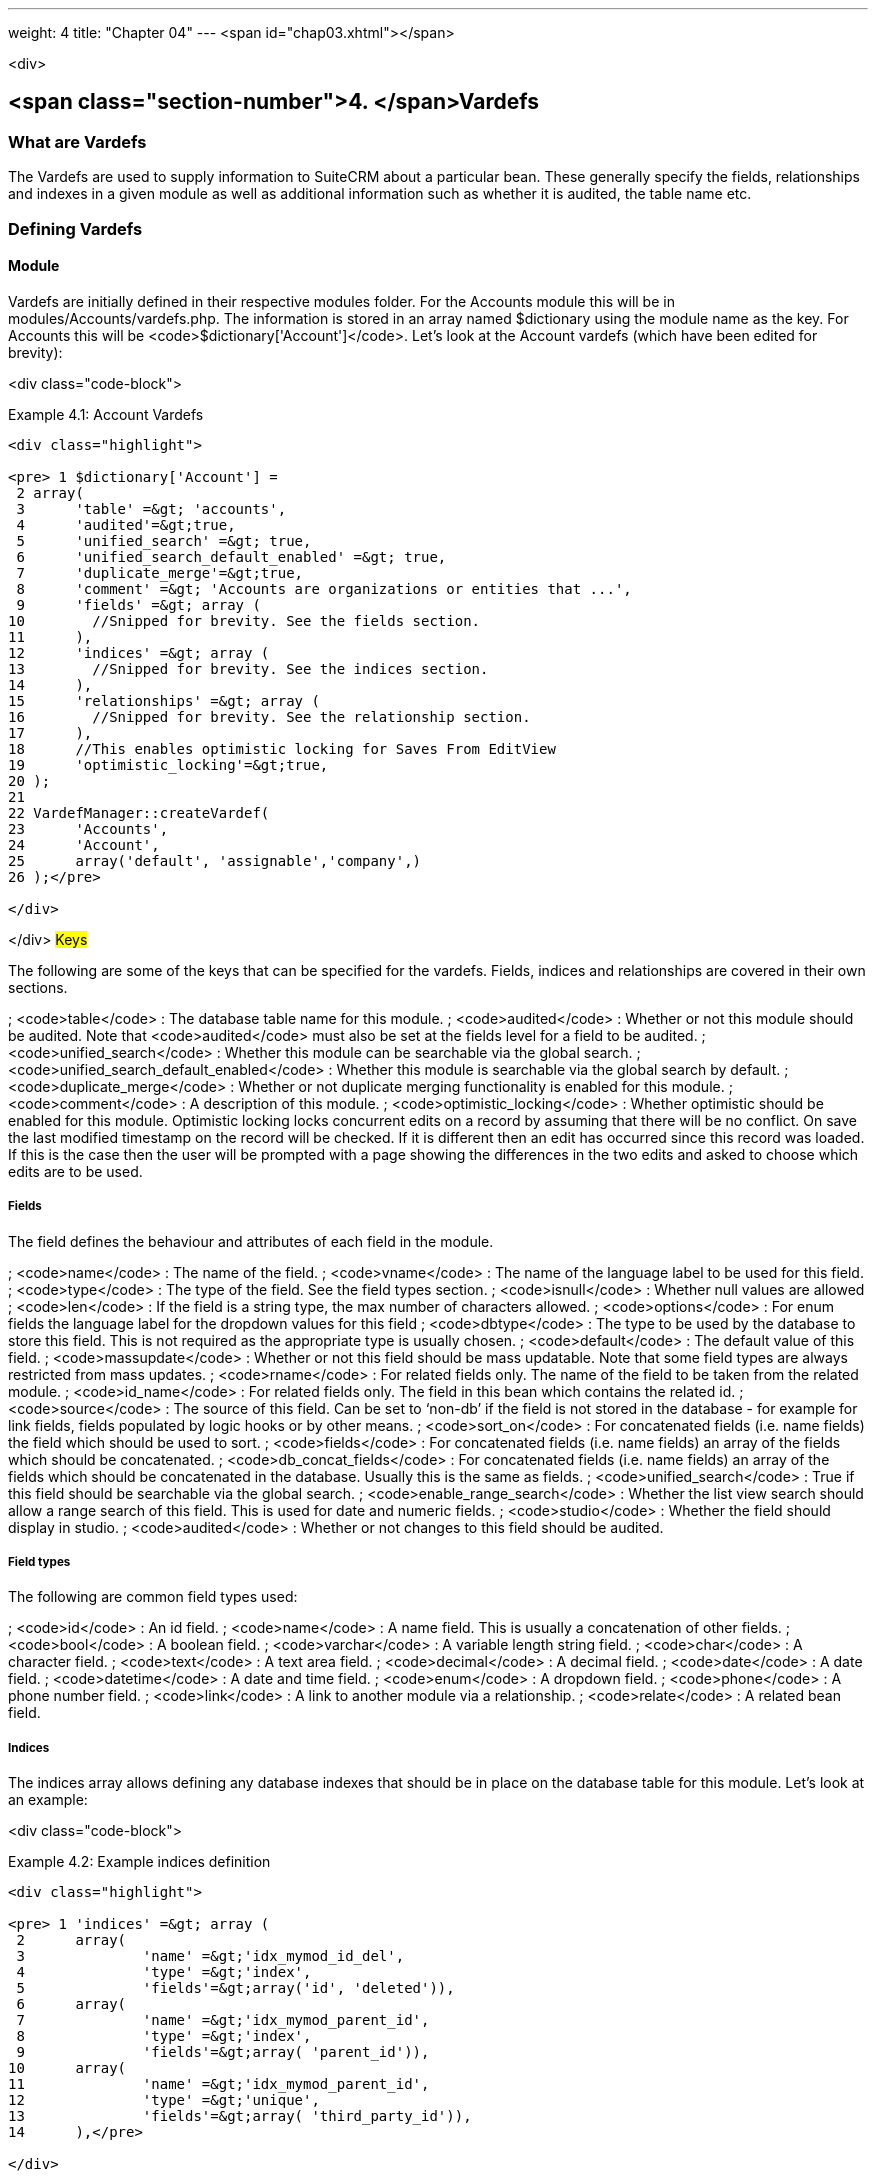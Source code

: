 ---
weight: 4
title: "Chapter 04"
---
<span id="chap03.xhtml"></span>

<div>

## <span class="section-number">4. </span>Vardefs ##

### What are Vardefs ###

The Vardefs are used to supply information to SuiteCRM about a particular bean. These generally specify the fields, relationships and indexes in a given module as well as additional information such as whether it is audited, the table name etc.

### Defining Vardefs ###

#### Module ####

Vardefs are initially defined in their respective modules folder. For the Accounts module this will be in modules/Accounts/vardefs.php. The information is stored in an array named $dictionary using the module name as the key. For Accounts this will be <code>$dictionary['Account']</code>. Let’s look at the Account vardefs (which have been edited for brevity):

<div class="code-block">

Example 4.1: Account Vardefs


-----

<div class="highlight">

<pre> 1 $dictionary['Account'] =
 2 array(
 3 	'table' =&gt; 'accounts',
 4 	'audited'=&gt;true,
 5 	'unified_search' =&gt; true,
 6 	'unified_search_default_enabled' =&gt; true,
 7 	'duplicate_merge'=&gt;true,
 8 	'comment' =&gt; 'Accounts are organizations or entities that ...',
 9 	'fields' =&gt; array (
10 	  //Snipped for brevity. See the fields section.
11 	),
12 	'indices' =&gt; array (
13 	  //Snipped for brevity. See the indices section.
14 	),
15 	'relationships' =&gt; array (
16 	  //Snipped for brevity. See the relationship section.
17 	),
18 	//This enables optimistic locking for Saves From EditView
19 	'optimistic_locking'=&gt;true,
20 );
21 
22 VardefManager::createVardef(
23 	'Accounts',
24 	'Account',
25 	array('default', 'assignable','company',)
26 );</pre>

</div>

-----


</div>
##### Keys #####

The following are some of the keys that can be specified for the vardefs. Fields, indices and relationships are covered in their own sections.

; <code>table</code>
: The database table name for this module.
; <code>audited</code>
: Whether or not this module should be audited. Note that <code>audited</code> must also be set at the fields level for a field to be audited.
; <code>unified_search</code>
: Whether this module can be searchable via the global search.
; <code>unified_search_default_enabled</code>
: Whether this module is searchable via the global search by default.
; <code>duplicate_merge</code>
: Whether or not duplicate merging functionality is enabled for this module.
; <code>comment</code>
: A description of this module.
; <code>optimistic_locking</code>
: Whether optimistic should be enabled for this module. Optimistic locking locks concurrent edits on a record by assuming that there will be no conflict. On save the last modified timestamp on the record will be checked. If it is different then an edit has occurred since this record was loaded. If this is the case then the user will be prompted with a page showing the differences in the two edits and asked to choose which edits are to be used.

##### Fields #####

The field defines the behaviour and attributes of each field in the module.

; <code>name</code>
: The name of the field.
; <code>vname</code>
: The name of the language label to be used for this field.
; <code>type</code>
: The type of the field. See the field types section.
; <code>isnull</code>
: Whether null values are allowed
; <code>len</code>
: If the field is a string type, the max number of characters allowed.
; <code>options</code>
: For enum fields the language label for the dropdown values for this field
; <code>dbtype</code>
: The type to be used by the database to store this field. This is not required as the appropriate type is usually chosen.
; <code>default</code>
: The default value of this field.
; <code>massupdate</code>
: Whether or not this field should be mass updatable. Note that some field types are always restricted from mass updates.
; <code>rname</code>
: For related fields only. The name of the field to be taken from the related module.
; <code>id_name</code>
: For related fields only. The field in this bean which contains the related id.
; <code>source</code>
: The source of this field. Can be set to ‘non-db’ if the field is not stored in the database - for example for link fields, fields populated by logic hooks or by other means.
; <code>sort_on</code>
: For concatenated fields (i.e. name fields) the field which should be used to sort.
; <code>fields</code>
: For concatenated fields (i.e. name fields) an array of the fields which should be concatenated.
; <code>db_concat_fields</code>
: For concatenated fields (i.e. name fields) an array of the fields which should be concatenated in the database. Usually this is the same as fields.
; <code>unified_search</code>
: True if this field should be searchable via the global search.
; <code>enable_range_search</code>
: Whether the list view search should allow a range search of this field. This is used for date and numeric fields.
; <code>studio</code>
: Whether the field should display in studio.
; <code>audited</code>
: Whether or not changes to this field should be audited.

##### Field types #####

The following are common field types used:

; <code>id</code>
: An id field.
; <code>name</code>
: A name field. This is usually a concatenation of other fields.
; <code>bool</code>
: A boolean field.
; <code>varchar</code>
: A variable length string field.
; <code>char</code>
: A character field.
; <code>text</code>
: A text area field.
; <code>decimal</code>
: A decimal field.
; <code>date</code>
: A date field.
; <code>datetime</code>
: A date and time field.
; <code>enum</code>
: A dropdown field.
; <code>phone</code>
: A phone number field.
; <code>link</code>
: A link to another module via a relationship.
; <code>relate</code>
: A related bean field.

##### Indices #####

The indices array allows defining any database indexes that should be in place on the database table for this module. Let’s look at an example:

<div class="code-block">

Example 4.2: Example indices definition


-----

<div class="highlight">

<pre> 1 'indices' =&gt; array (
 2 	array(
 3 		'name' =&gt;'idx_mymod_id_del',
 4 		'type' =&gt;'index',
 5 		'fields'=&gt;array('id', 'deleted')),
 6 	array(
 7 		'name' =&gt;'idx_mymod_parent_id',
 8 		'type' =&gt;'index',
 9 		'fields'=&gt;array( 'parent_id')),
10 	array(
11 		'name' =&gt;'idx_mymod_parent_id',
12 		'type' =&gt;'unique',
13 		'fields'=&gt;array( 'third_party_id')),
14 	),</pre>

</div>

-----


</div>
Each array entry should have, at least, the following entries:

; name
: The name of the index. This is usually used by the database to reference the index. Most databases require that these are unique.
; type
: The type of the index to create. <code>index</code> will simply add an index on the fields, <code>unique</code> will add a unique constraint on the fields, <code>primary</code> will add the fields as a primary key.
; fields
: An array of the fields to be indexed. The order of this array will be used as the order of the fields in the index.

##### Relationships #####

The Vardefs also specify the relationships within this module. Here’s an edited example from the Accounts module:

<div class="code-block">

Example 4.3: Example relationships definition


-----

<div class="highlight">

<pre> 1 'relationships' =&gt; array (
 2 	'account_cases' =&gt; array(
 3 		'lhs_module'=&gt; 'Accounts',
 4 		'lhs_table'=&gt; 'accounts',
 5 		'lhs_key' =&gt; 'id',
 6 		'rhs_module'=&gt; 'Cases',
 7 		'rhs_table'=&gt; 'cases',
 8 		'rhs_key' =&gt; 'account_id',
 9 		'relationship_type' =&gt; 'one-to-many'),
10 ),</pre>

</div>

-----


</div>
Here we see the link between accounts and cases. This is specified with the following keys:

; <code>lhs_module</code>
: The module on the left hand side of this relationship. For a one to many relationship this will be the “One” side.
; <code>lhs_table</code>
: The table for the left hand side module. If you are unsure the table for a module can be found in it’s vardefs.
; <code>lhs_key</code>
: The field to use for the left hand side of this link. In this case it is the <code>id</code> of the account.
; <code>rhs_module</code>
: The right hand side module. In this case the “many” side of the relationship.
; <code>rhs_table</code>
: The table for the right hand side module. As stated previously you can find the table for a module can be found in it’s vardefs.
; <code>rhs_key</code>
: The field to use on the right hand side. In this case the <code>account_id</code> field on cases.
; <code>relationship_type</code>
: The type of relationship - “one-to-many” or “many-to-many”. Since this is a one to many relationship it means a case is related to a single account but a single account can have multiple cases.

For many to many relationship fields the following keys are also available:

; <code>join_table</code>
: The name of the join table for this relationship.
; <code>join_key_lhs</code>
: The name of the field on the join table for the left hand side.
; <code>join_key_rhs</code>
: The name of the field on the join table for the right hand side.

#### Vardef templates ####

Vardef templates provide a shortcut for defining common vardefs. This is done by calling <code>VardefManager::createVardef</code> and passing the module name, object name and an array of templates to be assigned. The following is an example from the accounts vardefs:

<div class="code-block">

Example 4.4: Example vardef template


-----

<div class="highlight">

<pre>22 VardefManager::createVardef(
23 		'Accounts',
24 		'Account',
25 		array('default', 'assignable','company',)
26 		);</pre>

</div>

-----


</div>
In this example the <code>default</code>, <code>assignable</code> and <code>company</code> templates are used. The following are some of the available templates:

; <code>basic</code><br />
<code>default</code>
: Adds the common base fields such as <code>id</code>, <code>name</code>, <code>date_entered</code>, etc.
; <code>assignable</code>
: Adds the fields and relationships necessary to assign a record to a user.
; <code>person</code>
: Adds fields common to people records such as <code>first_name</code>, <code>last_name</code>, address, etc.
; <code>company</code>
: Adds fields common to companies such as an industry dropdown, address, etc.

#### Customising vardefs ####

Vardefs can be customised by adding a file into

<div class="code-block">

Example 4.5: Custom vardef location


-----

<div class="highlight">

<pre>custom/Extension/modules/&lt;TheModule&gt;/Ext/SomeFile.php</pre>

</div>

-----


</div>
This file can then be used to add a new field definition or customise an existing one e.g changing a field type:

<div class="code-block">

Example 4.6: Example overriding an existing vardef


-----

<div class="highlight">

<pre>$dictionary[&quot;TheModule&quot;][&quot;fields&quot;][&quot;some_field&quot;]['type'] = 'int';</pre>

</div>

-----


</div>

</div>

